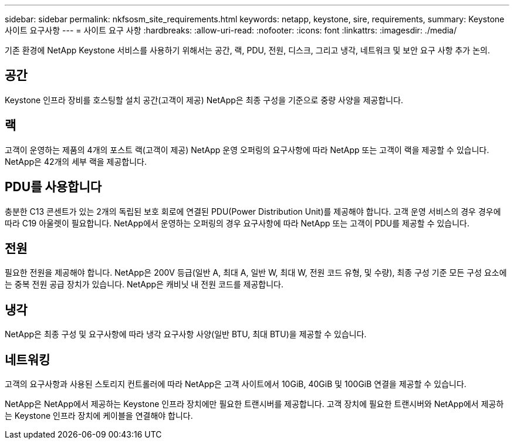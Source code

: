 ---
sidebar: sidebar 
permalink: nkfsosm_site_requirements.html 
keywords: netapp, keystone, sire, requirements, 
summary: Keystone 사이트 요구사항 
---
= 사이트 요구 사항
:hardbreaks:
:allow-uri-read: 
:nofooter: 
:icons: font
:linkattrs: 
:imagesdir: ./media/


[role="lead"]
기존 환경에 NetApp Keystone 서비스를 사용하기 위해서는 공간, 랙, PDU, 전원, 디스크, 그리고 냉각, 네트워크 및 보안 요구 사항 추가 논의.



== 공간

Keystone 인프라 장비를 호스팅할 설치 공간(고객이 제공) NetApp은 최종 구성을 기준으로 중량 사양을 제공합니다.



== 랙

고객이 운영하는 제품의 4개의 포스트 랙(고객이 제공) NetApp 운영 오퍼링의 요구사항에 따라 NetApp 또는 고객이 랙을 제공할 수 있습니다. NetApp은 42개의 세부 랙을 제공합니다.



== PDU를 사용합니다

충분한 C13 콘센트가 있는 2개의 독립된 보호 회로에 연결된 PDU(Power Distribution Unit)를 제공해야 합니다. 고객 운영 서비스의 경우 경우에 따라 C19 아울렛이 필요합니다. NetApp에서 운영하는 오퍼링의 경우 요구사항에 따라 NetApp 또는 고객이 PDU를 제공할 수 있습니다.



== 전원

필요한 전원을 제공해야 합니다. NetApp은 200V 등급(일반 A, 최대 A, 일반 W, 최대 W, 전원 코드 유형, 및 수량), 최종 구성 기준 모든 구성 요소에는 중복 전원 공급 장치가 있습니다. NetApp은 캐비닛 내 전원 코드를 제공합니다.



== 냉각

NetApp은 최종 구성 및 요구사항에 따라 냉각 요구사항 사양(일반 BTU, 최대 BTU)을 제공할 수 있습니다.



== 네트워킹

고객의 요구사항과 사용된 스토리지 컨트롤러에 따라 NetApp은 고객 사이트에서 10GiB, 40GiB 및 100GiB 연결을 제공할 수 있습니다.

NetApp은 NetApp에서 제공하는 Keystone 인프라 장치에만 필요한 트랜시버를 제공합니다. 고객 장치에 필요한 트랜시버와 NetApp에서 제공하는 Keystone 인프라 장치에 케이블을 연결해야 합니다.
